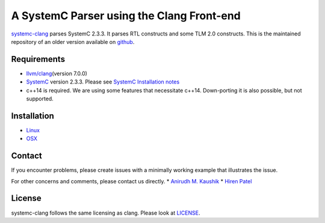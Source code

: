 A SystemC Parser using the Clang Front-end
==========================================

`systemc-clang <https://git.uwaterloo.ca/caesr-pub//systemc-clang>`__
parses SystemC 2.3.3. It parses RTL constructs and some TLM 2.0
constructs. This is the maintained repository of an older version
available on `github <https://github.com/anikau31/systemc-clang>`__.

Requirements
------------

-  `llvm/clang <https://releases.llvm.org/download.html>`__\ (version
   7.0.0)
-  `SystemC <http://systemc.org>`__ version 2.3.3. Please see `SystemC
   Installation
   notes <https://github.com/anikau31/systemc-clang/blob/master/doc/systemc-install.mkd>`__
-  c++14 is required. We are using some features that necessitate c++14.
   Down-porting it is also possible, but not supported.

Installation
------------

-  `Linux <INSTALL-linux.md>`__
-  `OSX <INSTALL-osx.md>`__

Contact
-------

If you encounter problems, please create issues with a minimally working
example that illustrates the issue.

For other concerns and comments, please contact us directly. \* `Anirudh
M.
Kaushik <https://ece.uwaterloo.ca/~anikau31/uwhtml/team/anirudh-kaushik/>`__
\* `Hiren Patel <https://caesr.uwaterloo.ca>`__

License
-------

systemc-clang follows the same licensing as clang. Please look at
`LICENSE <https://git.uwaterloo.ca/caesr-pub/systemc-clang/LICENSE.md>`__.
